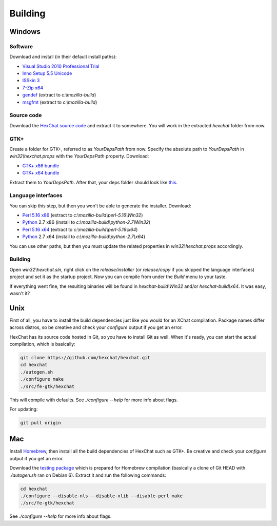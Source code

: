 Building
========

Windows
-------

Software
~~~~~~~~

Download and install (in their default install paths):

-  `Visual Studio 2010 Professional Trial`_ 
-  `Inno Setup 5.5 Unicode`_ 
-  `ISSkin 3`_ 
-  `7-Zip x64`_ 
-  gendef_ (extract to *c:\\mozilla-build*)
-  msgfmt_ (extract to *c:\\mozilla-build*)

.. _Visual Studio 2010 Professional Trial: http://www.microsoft.com/en-us/download/details.aspx?id=16057
.. _Inno Setup 5.5 Unicode: http://www.jrsoftware.org/isdl.php
.. _ISSkin 3: http://isskin.codejock.com/
.. _7-Zip x64: http://7-zip.org/
.. _gendef: https://github.com/downloads/hexchat/hexchat/gendef-20111031.7z
.. _msgfmt: https://github.com/downloads/hexchat/hexchat/msgfmt-0.18.1.7z
    

Source code
~~~~~~~~~~~

Download the `HexChat source code`_ and extract
it to somewhere. You will work in the extracted *hexchat* folder from
now.

.. _HexChat source code: https://github.com/hexchat/hexchat/zipball/master

GTK+
~~~~

Create a folder for GTK+, referred to as *YourDepsPath* from now.
Specify the absolute path to *YourDepsPath* in *win32\\hexchat.props*
with the *YourDepsPath* property. Download:

-  `GTK+ x86 bundle`_ 
-  `GTK+ x64 bundle`_ 

.. _GTK+ x86 bundle: https://github.com/downloads/hexchat/gtk-win32/gtk-x86.7z
.. _GTK+ x64 bundle: https://github.com/downloads/hexchat/gtk-win32/gtk-x64.7z

Extract them to *YourDepsPath*. After that, your deps folder should look
like
`this <http://www.hexchat.org/developers/building/deps.png?attredirects=0>`_.

Language interfaces
~~~~~~~~~~~~~~~~~~~

You can skip this step, but then you won't be able to generate the
installer.
Download:

-  `Perl 5.16 x86`_ (extract to *c:\\mozilla-build\\perl-5.16\\Win32*)
-  Python_ 2.7 x86 (install to *c:\\mozilla-build\\python-2.7\\Win32*)

-  `Perl 5.16 x64`_ (extract to *c:\\mozilla-build\\perl-5.16\\x64*)
-  Python_ 2.7 x64 (install to *c:\\mozilla-build\\python-2.7\\x64*)

.. _Perl 5.16 x86: https://github.com/downloads/hexchat/hexchat/perl-5.16.2-x86.7z
.. _Perl 5.16 x64: https://github.com/downloads/hexchat/hexchat/perl-5.16.2-x64.7z
.. _Python: http://www.python.org/download/

You can use other paths, but then you must update the related properties
in *win32\\hexchat.props* accordingly.

Building
~~~~~~~~

Open *win32\\hexchat.sln*, right click on the *release/installer* (or
*release/copy* if you skipped the language interfaces) project and set
it as the startup project. Now you can compile from under the *Build*
menu to your taste.

If everything went fine, the resulting binaries will be found in
*hexchat-build\\Win32* and/or *hexchat-build\\x64*. It was easy, wasn't
it?

Unix
----

First of all, you have to install the build dependencies just like you
would for an XChat compilation. Package names differ across distros, so
be creative and check your *configure* output if you get an error.

HexChat has its source code hosted in Git, so you have to install Git as
well. When it's ready, you can start the actual compilation, which is
basically:

.. code-block:: none 

 git clone https://github.com/hexchat/hexchat.git 
 cd hexchat 
 ./autogen.sh 
 ./configure make 
 ./src/fe-gtk/hexchat

This will compile with defaults. See *./configure --help* for more info
about flags.

For updating:

.. code-block:: none 

 git pull origin

Mac
---

Install Homebrew_, then install all
the build dependencies of HexChat such as GTK+. Be creative and check
your *configure* output if you get an error.

.. _Homebrew: http://mxcl.github.com/homebrew/

Download the `testing package`_ which is prepared for Homebrew compilation (basically a clone of Git
HEAD with *./autogen.sh* ran on Debian 6). Extract it and run the
following commands:

.. _testing package: https://github.com/downloads/hexchat/hexchat/hexchat-mac.tar.gz

.. code-block:: none

 cd hexchat 
 ./configure --disable-nls --disable-xlib --disable-perl make 
 ./src/fe-gtk/hexchat 

See *./configure --help* for more info about flags.
